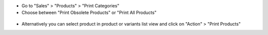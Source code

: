 * Go to "Sales" > "Products" > "Print Categories"
* Choose between "Print Obsolete Products" or "Print All Products"

.. figure:: ../static/description/product_print_wizard_form.png

* Alternatively you can select product in product or variants list view and click
  on "Action" > "Print Products"
